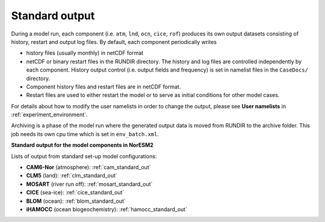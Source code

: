 .. _standard_output:


Standard output
===================================

During a model run, each component (i.e. ``atm``, ``lnd``, ``ocn``, ``cice``, ``rof``) produces its own output datasets consisting of history, restart and output log files. By default, each component periodically writes

* history files (usually monthly) in netCDF format
   
* netCDF or binary restart files in the RUNDIR directory. The history and log files are controlled independently by each component. History output control (i.e. output fields and frequency) is set in namelist files in the ``CaseDocs/`` directory.
   
* Component history files and restart files are in netCDF format.
 
* Restart files are used to either restart the model or to serve as initial conditions for other model cases.

For details about how to modify the user namelists in order to change the output, please see **User namelists** in :ref:`experiment_environment`.

Archiving is a phase of the model run where the generated output data is moved from RUNDIR to the archive folder. This job needs its own cpu time which is set in ``env_batch.xml``.


**Standard output for the model components in NorESM2**

Lists of output from standard set-up model configurations:

* **CAM6-Nor** (atmosphere): :ref:`cam_standard_out`

* **CLM5** (land): :ref:`clm_standard_out`

* **MOSART** (river run off): :ref:`mosart_standard_out`

* **CICE** (sea-ice): :ref:`cice_standard_out`

* **BLOM** (ocean): :ref:`blom_standard_out`

* **iHAMOCC** (ocean biogeochemistry): :ref:`hamocc_standard_out`


